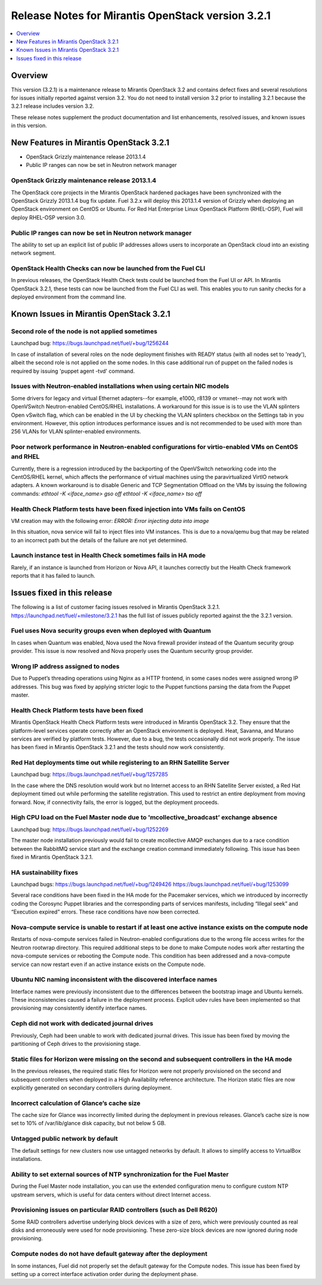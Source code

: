 .. index:: Release Notes: Fuel 3.2.1

.. _RelNotes_3.2.1:

Release Notes for Mirantis OpenStack version 3.2.1
==================================================

.. contents:: :local:
  :depth: 1
  :backlinks: none

Overview
---------

This version (3.2.1) is a maintenance release to Mirantis OpenStack 3.2
and contains defect fixes and several resolutions for issues initially
reported against version 3.2. You do not need to install version 3.2
prior to installing 3.2.1 because the 3.2.1 release includes version 3.2.


These release notes supplement the product documentation and list enhancements,
resolved issues, and known issues in this version. 

New Features in Mirantis OpenStack 3.2.1
----------------------------------------

* OpenStack Grizzly maintenance release 2013.1.4
* Public IP ranges can now be set in Neutron network manager

OpenStack Grizzly maintenance release 2013.1.4
^^^^^^^^^^^^^^^^^^^^^^^^^^^^^^^^^^^^^^^^^^^^^^
The OpenStack core projects in the Mirantis OpenStack hardened packages
have been synchronized with the OpenStack Grizzly 2013.1.4 bug fix update.
Fuel 3.2.x will deploy this 2013.1.4 version of Grizzly when deploying
an OpenStack environment on CentOS or Ubuntu.  For Red Hat Enterprise Linux
OpenStack Platform (RHEL-OSP), Fuel will deploy RHEL-OSP version 3.0.

Public IP ranges can now be set in Neutron network manager
^^^^^^^^^^^^^^^^^^^^^^^^^^^^^^^^^^^^^^^^^^^^^^^^^^^^^^^^^^
The ability to set up an explicit list of public IP addresses
allows users to incorporate an OpenStack cloud into an existing network segment.

OpenStack Health Checks can now be launched from the Fuel CLI
^^^^^^^^^^^^^^^^^^^^^^^^^^^^^^^^^^^^^^^^^^^^^^^^^^^^^^^^^^^^^
In previous releases, the OpenStack Health Check tests could be launched from the Fuel
UI or API. In Mirantis OpenStack 3.2.1, these tests can now be launched from the Fuel CLI
as well. This enables you to run sanity checks for a deployed environment from the
command line.

Known Issues in Mirantis OpenStack 3.2.1
----------------------------------------

Second role of the node is not applied sometimes
^^^^^^^^^^^^^^^^^^^^^^^^^^^^^^^^^^^^^^^^^^^^^^^^
Launchpad bug: https://bugs.launchpad.net/fuel/+bug/1256244

In case of installation of several roles on the node deployment
finishes with READY status (with all nodes set to 'ready'),
albeit the second role is not applied on the some nodes. In this
case additional run of puppet on the failed nodes is required by
issuing 'puppet agent -tvd' command.

Issues with Neutron-enabled installations when using certain NIC models
^^^^^^^^^^^^^^^^^^^^^^^^^^^^^^^^^^^^^^^^^^^^^^^^^^^^^^^^^^^^^^^^^^^^^^^
Some drivers for legacy and virtual Ethernet adapters--for example, e1000, r8139 or
vmxnet--may not work with OpenVSwitch Neutron-enabled CentOS/RHEL installations. A
workaround for this issue is is to use the VLAN splinters Open vSwitch flag, which can be
enabled in the UI by checking the VLAN splinters checkbox on the Settings tab in you
environment. However, this option introduces performance issues and is not
recommended to be used with more than 256 VLANs for VLAN splinter-enabled
environments.

Poor network performance in Neutron-enabled configurations for virtio-enabled VMs on CentOS and RHEL
^^^^^^^^^^^^^^^^^^^^^^^^^^^^^^^^^^^^^^^^^^^^^^^^^^^^^^^^^^^^^^^^^^^^^^^^^^^^^^^^^^^^^^^^^^^^^^^^^^^^
Currently, there is a regression introduced by the backporting of the OpenVSwitch
networking code into the CentOS/RHEL kernel, which affects the performance of virtual
machines using the paravirtualized VirtIO network adapters. A known workaround is to
disable Generic and TCP Segmentation Offload on the VMs by issuing the following
commands:
`ethtool -K <iface_name> gso off`
`ethtool -K <iface_name> tso off`

Health Check Platform tests have been fixed injection into VMs fails on CentOS
^^^^^^^^^^^^^^^^^^^^^^^^^^^^^^^^^^^^^^^^^^^^^^^^^^^^^^^^^^^^^^^^^^^^^^^^^^^^^^
VM creation may with the following error:
`ERROR: Error injecting data into image`

In this situation, nova service will fail to inject files into VM instances.
This is due to a nova/qemu bug that may be related to an incorrect path but
the details of the failure are not yet determined.

Launch instance test in Health Check sometimes fails in HA mode
^^^^^^^^^^^^^^^^^^^^^^^^^^^^^^^^^^^^^^^^^^^^^^^^^^^^^^^^^^^^^^^
Rarely, if an instance is launched from Horizon or Nova API, it launches correctly but the
Health Check framework reports that it has failed to launch.

Issues fixed in this release
----------------------------

The following is a list of customer facing issues resolved in Mirantis OpenStack 3.2.1.
https://launchpad.net/fuel/+milestone/3.2.1 has the full list of issues publicly
reported against the the 3.2.1 version.

Fuel uses Nova security groups even when deployed with Quantum
^^^^^^^^^^^^^^^^^^^^^^^^^^^^^^^^^^^^^^^^^^^^^^^^^^^^^^^^^^^^^^
In cases when Quantum was enabled, Nova used the Nova firewall provider instead of the
Quantum security group provider. This issue is now resolved and Nova properly uses the
Quantum security group provider.

Wrong IP address assigned to nodes
^^^^^^^^^^^^^^^^^^^^^^^^^^^^^^^^^^
Due to Puppet’s threading operations using Nginx as a HTTP frontend, in some cases
nodes were assigned wrong IP addresses. This bug was fixed by applying stricter logic to
the Puppet functions parsing the data from the Puppet master.

Health Check Platform tests have been fixed
^^^^^^^^^^^^^^^^^^^^^^^^^^^^^^^^^^^^^^^^^^^
Mirantis OpenStack Health Check Platform tests were introduced in Mirantis OpenStack
3.2. They ensure that the platform-level services operate correctly after an OpenStack
environment is deployed. Heat, Savanna, and Murano services are verified by platform
tests. However, due to a bug, the tests occasionally did not work properly. The issue has
been fixed in Mirantis OpenStack 3.2.1 and the tests should now work consistently.

Red Hat deployments time out while registering to an RHN Satellite Server
^^^^^^^^^^^^^^^^^^^^^^^^^^^^^^^^^^^^^^^^^^^^^^^^^^^^^^^^^^^^^^^^^^^^^^^^^
Launchpad bug: https://bugs.launchpad.net/fuel/+bug/1257285

In the case where the DNS resolution would work but no Internet access to an RHN
Satellite Server existed, a Red Hat deployment timed out while performing the satellite
registration. This used to restrict an entire deployment from moving forward. Now, if
connectivity fails, the error is logged, but the deployment proceeds.

High CPU load on the Fuel Master node due to 'mcollective_broadcast’ exchange absence
^^^^^^^^^^^^^^^^^^^^^^^^^^^^^^^^^^^^^^^^^^^^^^^^^^^^^^^^^^^^^^^^^^^^^^^^^^^^^^^^^^^^^
Launchpad bug: https://bugs.launchpad.net/fuel/+bug/1252269

The master node installation previously would fail to create mcollective AMQP exchanges
due to a race condition between the RabbitMQ service start and the exchange creation
command immediately following. This issue has been fixed in Mirantis OpenStack 3.2.1.

HA sustainability fixes
^^^^^^^^^^^^^^^^^^^^^^^
Launchpad bugs: 
https://bugs.launchpad.net/fuel/+bug/1249426
https://bugs.launchpad.net/fuel/+bug/1253099

Several race conditions have been fixed in the HA mode for the Pacemaker services,
which we introduced by incorrectly coding the Corosync Puppet libraries and the
corresponding parts of services manifests, including “Illegal seek” and “Execution expired”
errors. These race conditions have now been corrected.

Nova-compute service is unable to restart if at least one active instance exists on the compute node
^^^^^^^^^^^^^^^^^^^^^^^^^^^^^^^^^^^^^^^^^^^^^^^^^^^^^^^^^^^^^^^^^^^^^^^^^^^^^^^^^^^^^^^^^^^^^^^^^^^^
Restarts of nova-compute services failed in Neutron-enabled configurations due to the
wrong file access writes for the Neutron rootwrap directory. This required additional steps
to be done to make Compute nodes work after restarting the nova-compute services or
rebooting the Compute node. This condition has been addressed and a nova-compute
service can now restart even if an active instance exists on the Compute node.

Ubuntu NIC naming inconsistent with the discovered interface names
^^^^^^^^^^^^^^^^^^^^^^^^^^^^^^^^^^^^^^^^^^^^^^^^^^^^^^^^^^^^^^^^^^
Interface names were previously inconsistent due to the differences between the bootstrap
image and Ubuntu kernels. These inconsistencies caused a failure in the deployment process.
Explicit udev rules have been implemented so that provisioning may consistently identify interface names.

Ceph did not work with dedicated journal drives
^^^^^^^^^^^^^^^^^^^^^^^^^^^^^^^^^^^^^^^^^^^^^^^
Previously, Ceph had been unable to work with dedicated journal drives.
This issue has been fixed by moving the partitioning of Ceph drives to the provisioning stage.

Static files for Horizon were missing on the second and subsequent controllers in the HA mode
^^^^^^^^^^^^^^^^^^^^^^^^^^^^^^^^^^^^^^^^^^^^^^^^^^^^^^^^^^^^^^^^^^^^^^^^^^^^^^^^^^^^^^^^^^^^^
In the previous releases, the required static files for Horizon were not properly
provisioned on the second and subsequent controllers when deployed in a
High Availability reference architecture.  The Horizon static files are now explicitly
generated on secondary controllers during deployment.

Incorrect calculation of Glance’s cache size
^^^^^^^^^^^^^^^^^^^^^^^^^^^^^^^^^^^^^^^^^^^^
The cache size for Glance was incorrectly limited during the deployment
in previous releases.  Glance’s cache size is now set to 10% of
/var/lib/glance disk capacity, but not below 5 GB.

Untagged public network by default
^^^^^^^^^^^^^^^^^^^^^^^^^^^^^^^^^^
The default settings for new clusters now use untagged networks by default.
It allows to simplify access to VirtualBox installations.

Ability to set external sources of NTP synchronization for the Fuel Master
^^^^^^^^^^^^^^^^^^^^^^^^^^^^^^^^^^^^^^^^^^^^^^^^^^^^^^^^^^^^^^^^^^^^^^^^^^
During the Fuel Master node installation, you can use the extended configuration
menu to configure custom NTP upstream servers, which is useful for data
centers without direct Internet access.

Provisioning issues on particular RAID controllers (such as Dell R620)
^^^^^^^^^^^^^^^^^^^^^^^^^^^^^^^^^^^^^^^^^^^^^^^^^^^^^^^^^^^^^^^^^^^^^^
Some RAID controllers advertise underlying block devices with a size
of zero, which were previously counted as real disks and erroneously
were used for node provisioning. These zero-size block devices
are now ignored during node provisioning.

Compute nodes do not have default gateway after the deployment
^^^^^^^^^^^^^^^^^^^^^^^^^^^^^^^^^^^^^^^^^^^^^^^^^^^^^^^^^^^^^^
In some instances, Fuel did not properly set the default gateway for the Compute nodes.
This issue has been fixed by setting up a correct interface activation order during the deployment phase.

